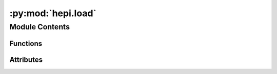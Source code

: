:py:mod:`hepi.load`
===================

.. py:module:: hepi.load


Module Contents
---------------


Functions
~~~~~~~~~

.. autoapisummary::

   hepi.load.load_json_with_metadata
   hepi.load.load_json



Attributes
~~~~~~~~~~

.. autoapisummary::

   hepi.load.load


.. py:function:: load_json_with_metadata(file)

   Load xsec data from json in to something that works within hepi's plotting.

   :param f: readable object, e.g. `open(filepath:str)`.
   :param dimensions: 1 or 2 currently supported.
   :type dimensions: int


.. py:function:: load_json(f, dimensions=1)


.. py:data:: load

   
